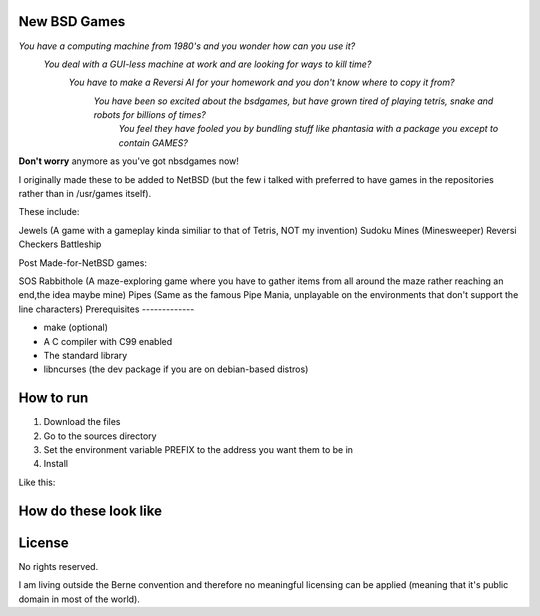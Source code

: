 New BSD Games
-------------
*You have a computing machine from 1980's  and you wonder how can you use it?*
 *You deal with a GUI-less machine at work and are looking for ways to kill time?*
  *You have to make a Reversi AI for your homework and you don't know where to copy it from?*
   *You have been so excited about the bsdgames, but have grown tired of playing tetris, snake and robots for billions of times?*
    *You feel they have fooled you by bundling stuff like phantasia with a package you except to contain GAMES?*


**Don't worry** anymore as you've got nbsdgames now!

I originally made these to be added to NetBSD (but the few i talked with preferred to have games in the repositories rather than in /usr/games itself).


These include:

Jewels (A game with a gameplay kinda similiar to that of Tetris, NOT my invention)
Sudoku
Mines (Minesweeper)
Reversi
Checkers
Battleship

Post Made-for-NetBSD games:

SOS
Rabbithole (A maze-exploring game where you have to gather items from all around the maze rather reaching an end,the idea maybe mine)
Pipes (Same as the famous Pipe Mania, unplayable on the environments that don't support the line characters)
Prerequisites
-------------

* make (optional)
* A C compiler with C99 enabled 
* The standard library
* libncurses (the dev package if you are on debian-based distros)

How to run
----------

1) Download the files
2) Go to the sources directory
3) Set the environment variable PREFIX to the address you want them to be in
4) Install

Like this:

.. code::
	cd ~/Downloads/sources
	export PREFIX= ~/bin
	make install 


How do these look like
-----------------------
.. image:: https://raw.githubusercontent.com/untakenstupidnick/new-bsd-games/master/screenshot.png


License
-------
No rights reserved.

I am living outside the Berne convention and therefore no meaningful licensing can be applied (meaning that it's public domain in most of the world).


